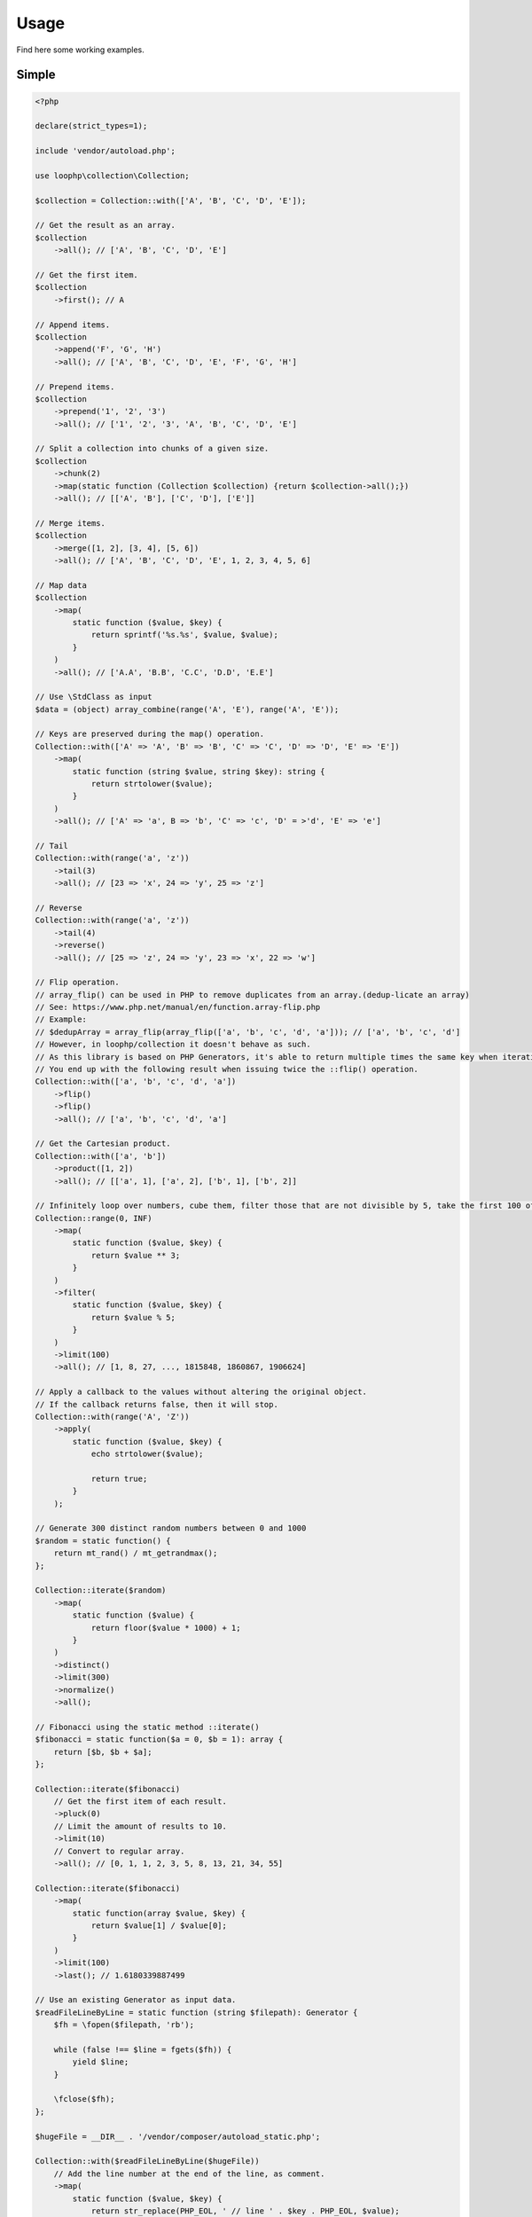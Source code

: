 Usage
=====

Find here some working examples.

Simple
-------

.. code-block:: php

    <?php

    declare(strict_types=1);

    include 'vendor/autoload.php';

    use loophp\collection\Collection;

    $collection = Collection::with(['A', 'B', 'C', 'D', 'E']);

    // Get the result as an array.
    $collection
        ->all(); // ['A', 'B', 'C', 'D', 'E']

    // Get the first item.
    $collection
        ->first(); // A

    // Append items.
    $collection
        ->append('F', 'G', 'H')
        ->all(); // ['A', 'B', 'C', 'D', 'E', 'F', 'G', 'H']

    // Prepend items.
    $collection
        ->prepend('1', '2', '3')
        ->all(); // ['1', '2', '3', 'A', 'B', 'C', 'D', 'E']

    // Split a collection into chunks of a given size.
    $collection
        ->chunk(2)
        ->map(static function (Collection $collection) {return $collection->all();})
        ->all(); // [['A', 'B'], ['C', 'D'], ['E']]

    // Merge items.
    $collection
        ->merge([1, 2], [3, 4], [5, 6])
        ->all(); // ['A', 'B', 'C', 'D', 'E', 1, 2, 3, 4, 5, 6]

    // Map data
    $collection
        ->map(
            static function ($value, $key) {
                return sprintf('%s.%s', $value, $value);
            }
        )
        ->all(); // ['A.A', 'B.B', 'C.C', 'D.D', 'E.E']

    // Use \StdClass as input
    $data = (object) array_combine(range('A', 'E'), range('A', 'E'));

    // Keys are preserved during the map() operation.
    Collection::with(['A' => 'A', 'B' => 'B', 'C' => 'C', 'D' => 'D', 'E' => 'E'])
        ->map(
            static function (string $value, string $key): string {
                return strtolower($value);
            }
        )
        ->all(); // ['A' => 'a', B => 'b', 'C' => 'c', 'D' = >'d', 'E' => 'e']

    // Tail
    Collection::with(range('a', 'z'))
        ->tail(3)
        ->all(); // [23 => 'x', 24 => 'y', 25 => 'z']

    // Reverse
    Collection::with(range('a', 'z'))
        ->tail(4)
        ->reverse()
        ->all(); // [25 => 'z', 24 => 'y', 23 => 'x', 22 => 'w']

    // Flip operation.
    // array_flip() can be used in PHP to remove duplicates from an array.(dedup-licate an array)
    // See: https://www.php.net/manual/en/function.array-flip.php
    // Example:
    // $dedupArray = array_flip(array_flip(['a', 'b', 'c', 'd', 'a'])); // ['a', 'b', 'c', 'd']
    // However, in loophp/collection it doesn't behave as such.
    // As this library is based on PHP Generators, it's able to return multiple times the same key when iterating.
    // You end up with the following result when issuing twice the ::flip() operation.
    Collection::with(['a', 'b', 'c', 'd', 'a'])
        ->flip()
        ->flip()
        ->all(); // ['a', 'b', 'c', 'd', 'a']

    // Get the Cartesian product.
    Collection::with(['a', 'b'])
        ->product([1, 2])
        ->all(); // [['a', 1], ['a', 2], ['b', 1], ['b', 2]]

    // Infinitely loop over numbers, cube them, filter those that are not divisible by 5, take the first 100 of them.
    Collection::range(0, INF)
        ->map(
            static function ($value, $key) {
                return $value ** 3;
            }
        )
        ->filter(
            static function ($value, $key) {
                return $value % 5;
            }
        )
        ->limit(100)
        ->all(); // [1, 8, 27, ..., 1815848, 1860867, 1906624]

    // Apply a callback to the values without altering the original object.
    // If the callback returns false, then it will stop.
    Collection::with(range('A', 'Z'))
        ->apply(
            static function ($value, $key) {
                echo strtolower($value);

                return true;
            }
        );

    // Generate 300 distinct random numbers between 0 and 1000
    $random = static function() {
        return mt_rand() / mt_getrandmax();
    };

    Collection::iterate($random)
        ->map(
            static function ($value) {
                return floor($value * 1000) + 1;
            }
        )
        ->distinct()
        ->limit(300)
        ->normalize()
        ->all();

    // Fibonacci using the static method ::iterate()
    $fibonacci = static function($a = 0, $b = 1): array {
        return [$b, $b + $a];
    };

    Collection::iterate($fibonacci)
        // Get the first item of each result.
        ->pluck(0)
        // Limit the amount of results to 10.
        ->limit(10)
        // Convert to regular array.
        ->all(); // [0, 1, 1, 2, 3, 5, 8, 13, 21, 34, 55]

    Collection::iterate($fibonacci)
        ->map(
            static function(array $value, $key) {
                return $value[1] / $value[0];
            }
        )
        ->limit(100)
        ->last(); // 1.6180339887499

    // Use an existing Generator as input data.
    $readFileLineByLine = static function (string $filepath): Generator {
        $fh = \fopen($filepath, 'rb');

        while (false !== $line = fgets($fh)) {
            yield $line;
        }

        \fclose($fh);
    };

    $hugeFile = __DIR__ . '/vendor/composer/autoload_static.php';

    Collection::with($readFileLineByLine($hugeFile))
        // Add the line number at the end of the line, as comment.
        ->map(
            static function ($value, $key) {
                return str_replace(PHP_EOL, ' // line ' . $key . PHP_EOL, $value);
            }
        )
        // Find public static fields or methods among the results.
        ->filter(
            static function ($value, $key) {
                return false !== strpos(trim($value), 'public static');
            }
        )
        // Skip the first result.
        ->skip(1)
        // Limit to 3 results only.
        ->limit(3)
        // Implode into a string.
        ->implode();

    // Load a string
    $string = 'Lorem ipsum dolor sit amet, consectetur adipiscing elit.
      Quisque feugiat tincidunt sodales.
      Donec ut laoreet lectus, quis mollis nisl.
      Aliquam maximus, orci vel placerat dapibus, libero erat aliquet nibh, nec imperdiet felis dui quis est.
      Vestibulum non ante sit amet neque tincidunt porta et sit amet neque.
      In a tempor ipsum. Duis scelerisque libero sit amet enim pretium pulvinar.
      Duis vitae lorem convallis, egestas mauris at, sollicitudin sem.
      Fusce molestie rutrum faucibus.';

    // By default will have the same behavior as str_split().
    Collection::with($string)
        ->explode(' ')
        ->count(); // 71

    // Or add a separator if needed, same behavior as explode().
    Collection::with($string, ',')
      ->count(); // 9

    // The Collatz conjecture (https://en.wikipedia.org/wiki/Collatz_conjecture)
    $collatz = static function (int $value): int
    {
        return 0 === $value % 2 ?
            $value / 2:
            $value * 3 + 1;
    };

    Collection::iterate($collatz, 10)
        ->until(static function ($number): bool {
            return 1 === $number;
        })
        ->all(); // [5, 16, 8, 4, 2, 1]

    // Regular values normalization.
    Collection::with([0, 2, 4, 6, 8, 10])
        ->scale(0, 10)
        ->all(); // [0, 0.2, 0.4, 0.6, 0.8, 1]

    // Logarithmic values normalization.
    Collection::with([0, 2, 4, 6, 8, 10])
        ->scale(0, 10, 5, 15, 3)
        ->all(); // [5, 8.01, 11.02, 12.78, 14.03, 15]

    // Fun with function convergence.
    // Iterator over the function: f(x) = r * x * (1-x)
    // Change that parameter $r to see different behavior.
    // More on this: https://en.wikipedia.org/wiki/Logistic_map
    $function = static function ($x = .3, $r = 2) {
        return $r * $x * (1 - $x);
    };

    Collection::iterate($function)
        ->map(static function ($value) {return round($value,2);})
        ->limit(10)
        ->all(); // [0.42, 0.48, 0.49, 0.49, 0.5, 0.5, 0.5, 0.5, 0.5, 0.5]

    // Infinitely loop over a collection
    Collection::with(['A', 'B', 'C'])
        ->loop();

    // Traverse the collection using windows of a given size.
    Collection::with(range('a', 'z'))
        ->window(3)
        ->all(); // [['a', 'b', 'c'], ['b', 'c', 'd'], ['c', 'd', 'e'], ...]

    // Traverse the collection using windows of a given size.
    Collection::with(range('a', 'z'))
        ->window(4, 2)
        ->all(); // [['a', 'b', 'c', 'd'], ['b', 'c'], ['c', 'd', 'e', 'f'], ['d', 'e'], ...]

    Collection::with(range('a', 'd'))
        ->wrap()
        ->all(); // [['a'], ['b'], ['c'], ['d']]

    Collection::with([['a'], ['b'], ['c'], ['d']])
        ->unwrap()
        ->all(); // ['a', 'b', 'c', 'd']

Advanced
--------

Manipulate keys and values
~~~~~~~~~~~~~~~~~~~~~~~~~~

This example show the power of a lazy library and highlight also how to use
it in a wrong way.

Unlike regular PHP arrays where there can only be one key of type int or
string, a lazy library can have multiple times the same keys and they can
be of any type !

.. code-block:: bash

    // This following example is perfectly valid, despite that having array for keys
    // in a regular PHP arrays is impossible.
    $input = static function () {
        yield ['a'] => 'a';
        yield ['b'] => 'b';
        yield ['c'] => 'c';
    };
    Collection::fromIterable($input());

A lazy collection library can also have multiple times the same key.

Here we are going to make a frequency analysis on the text and see the
result. We can see that some data are missing, why ?

.. code-block:: bash

    $string = 'aaaaabbbbcccddddeeeee';

    $collection = Collection::with($string)
        // Run the frequency analysis tool.
        ->frequency()
        // Convert to regular array.
        ->all(); // [5 => 'e', 4 => 'd', 3 => 'c']

The reason that the frequency analysis for letters 'a' and 'b' are missing
is because when you call the method ->all(), the collection converts the
lazy collection into a regular PHP array, and PHP doesn't allow having
multiple time the same key, so it overrides the previous data and there are
missing information in the resulting array.

In order to circumvent this, you can either wrap the final result or
normalize it.
A better way would be to not convert this into an array and use the lazy
collection as an iterator.

Wrapping the result will wrap each result into a PHP array.
Normalizing the result will replace keys with a numerical index, but then
you might lose some information then.

It's up to you to decide which one you want to use.

.. code-block:: bash

    $collection = Collection::with($string)
        // Run the frequency analysis tool.
        ->frequency()
        // Wrap each result into an array.
        ->wrap()
        // Convert to regular array.
        ->all();
    /**
     * [
     *   [5 => 'a'],
     *   [4 => 'b'],
     *   [3 => 'c'],
     *   [4 => 'd'],
     *   [5 => 'e'],
     * ]
     */

Manipulate strings
~~~~~~~~~~~~~~~~~~

.. code-block:: bash

    <?php

    declare(strict_types=1);

    include 'vendor/autoload.php';

    use loophp\collection\Collection;

    $string = 'Lorem ipsum dolor sit amet, consectetur adipiscing elit.
          Quisque feugiat tincidunt sodales.
          Donec ut laoreet lectus, quis mollis nisl.
          Aliquam maximus, orci vel placerat dapibus, libero erat aliquet nibh, nec imperdiet felis dui quis est.
          Vestibulum non ante sit amet neque tincidunt porta et sit amet neque.
          In a tempor ipsum. Duis scelerisque libero sit amet enim pretium pulvinar.
          Duis vitae lorem convallis, egestas mauris at, sollicitudin sem.
          Fusce molestie rutrum faucibus.';

    // By default will have the same behavior as str_split().
    Collection::with($string)
        ->explode(' ')
        ->count(); // 71

    // Or add a separator if needed, same behavior as explode().
    Collection::with($string, ',')
        ->count(); // 9


Random number generation
~~~~~~~~~~~~~~~~~~~~~~~~

.. code-block:: bash

    <?php

    declare(strict_types=1);

    include 'vendor/autoload.php';

    use loophp\collection\Collection;

    // Generate 300 distinct random numbers between 0 and 1000
    $random = static function() {
        return mt_rand() / mt_getrandmax();
    };

    $random_numbers = Collection::iterate($random)
        ->map(
            static function ($value) {
                return floor($value * 1000) + 1;
            }
        )
        ->distinct()
        ->limit(300)
        ->normalize()
        ->all();

    print_r($random_numbers);

Approximate the number e
~~~~~~~~~~~~~~~~~~~~~~~~

.. code-block:: bash

    <?php

    declare(strict_types=1);

    include 'vendor/autoload.php';

    use loophp\collection\Collection;

    $multiplication = static function ($value1, $value2) {
        return $value1 * $value2;
    };

    $addition = static function ($value1, $value2) {
        return $value1 + $value2;
    };

    $fact = static function (int $number) use ($multiplication) {
        return Collection::range(1, $number + 1)
            ->reduce(
                $multiplication,
                1
            );
    };

    $e = static function (int $value) use ($fact): float {
        return $value / $fact($value);
    };

    $number_e_approximation = Collection::times(PHP_INT_MAX, $e)
        ->until(static function (float $value): bool {return $value < 10 ** -12;})
        ->reduce($addition);

    var_dump($number_e_approximation); // 2.718281828459

Approximate the number Pi
~~~~~~~~~~~~~~~~~~~~~~~~~

.. code-block:: php

    <?php

    declare(strict_types=1);

    include 'vendor/autoload.php';

    use loophp\collection\Collection;

    $monteCarloMethod = static function (array $out = [], $in = 0, $total = 1) {
        $randomNumber1 = mt_rand(0, mt_getrandmax() - 1) / mt_getrandmax();
        $randomNumber2 = mt_rand(0, mt_getrandmax() - 1) / mt_getrandmax();

        if (1 >= (($randomNumber1 ** 2) + ($randomNumber2 ** 2))) {
            ++$in;
        }

        return [[$in, ++$total], $in, $total];
    };

    $precision = new class() {

        /**
         * @var array
         */
        private $state;

        /**
         * @var float
         */
        private $precision;

        /**
         * @var int
         */
        private $row;

        /**
         * Precision constructor.
         *
         * @param float $precision
         * @param int $row
         */
        public function __construct(float $precision = 10 ** -5, int $row = 20)
        {
            $this->precision = $precision;
            $this->row = $row;
            $this->state = [
                'prev' => null,
                'found' => 0,
            ];
        }

        /**
         * @param float $value
         *
         * @return bool
         */
        public function __invoke(float $value): bool
        {
            if (null === $this->state['prev']) {
                $this->state['prev'] = $value;
                $this->state['found'] = 0;

                return false;
            }

            if ($value === $this->state['prev']) {
                $this->state['found'] = 0;

                return false;
            }

            if (abs($value - $this->state['prev']) <= $this->precision) {
                ++$this->state['found'];

                return false;
            }

            if ($this->state['found'] >= $this->row) {
                $this->state['found'] = 0;

                return true;
            }

            $this->state['prev'] = $value;
            $this->state['found'] = 0;

            return false;
        }
    };

    $pi_approximation = Collection::iterate($monteCarloMethod)
        ->map(
            static function (array $value) {
                return 4 * $value[0] / $value[1];
            }
        )
        ->nth(50)
        ->until($precision)
        ->last()
        ->all();

    print_r($pi_approximation);

Prime numbers
~~~~~~~~~~~~~

.. code-block:: php

    <?php

    /**
     * Run this code with: "php -n <file.php>" to make sure no configuration will be used
     * so xdebug will not be used either.
     */

    declare(strict_types=1);

    include __DIR__ . '/vendor/autoload.php';

    use loophp\collection\Collection;

    function primesGenerator(Iterator $iterator): Generator
    {
        yield $primeNumber = $iterator->current();

        $iterator = new \CallbackFilterIterator(
            $iterator,
            fn(int $a): bool => $a % $primeNumber !== 0
        );

        $iterator->next();

        return $iterator->valid() ?
            yield from primesGenerator($iterator):
            null;
    }

    function integerGenerator(int $init = 1, callable $succ): Generator
    {
        yield $init;

        return yield from integerGenerator($succ($init), $succ);
    }

    $primes = primesGenerator(integerGenerator(2, fn(int $n): int => $n + 1));

    $limit = 1000000;

    // Create a lazy collection of Prime numbers from 2 to infinity.
    $lazyPrimeNumbersCollection = Collection::fromIterable(
        primesGenerator(
            integerGenerator(2, static fn ($n) => $n + 1)
        )
    );

    // Print out the first 1 million of prime numbers.
    foreach ($lazyPrimeNumbersCollection->limit($limit) as $prime) {
        var_dump($prime);
    }

    // Create a lazy collection of Prime numbers from 2 to infinity.
    $lazyPrimeNumbersCollection = Collection::fromIterable(
        primesGenerator(
            integerGenerator(2, static fn ($n) => $n + 1)
        )
    );

    // Find out the Twin Prime numbers by filtering out unwanted values.
    $lazyTwinPrimeNumbersCollection = Collection::fromIterable($lazyPrimeNumbersCollection)
        ->zip($lazyPrimeNumbersCollection->tail())
        ->filter(static fn (array $chunk): bool => 2 === $chunk[1] - $chunk[0]);

    foreach ($lazyTwinPrimeNumbersCollection->limit($limit) as $prime) {
        var_dump($prime);
    }


Text analysis
~~~~~~~~~~~~~

.. code-block:: php

    <?php

    declare(strict_types=1);

    include __DIR__ . '/vendor/autoload.php';

    use loophp\collection\Collection;

    $collection = Collection::with(file_get_contents('http://loripsum.net/api'))
        // Filter out some characters.
        ->filter(
            static function ($item, $key): bool {
                return (bool) preg_match('/^[a-zA-Z]+$/', $item);
            }
        )
        // Lowercase each character.
        ->map(static function (string $letter): string {
            return mb_strtolower($letter);
        })
        // Run the frequency tool.
        ->frequency()
        // Flip keys and values.
        ->flip()
        // Sort values.
        ->sort()
        // Convert to array.
        ->all();

    print_r($collection);

Random number distribution
~~~~~~~~~~~~~~~~~~~~~~~~~~

.. code-block:: php

    <?php

    declare(strict_types=1);

    include 'vendor/autoload.php';

    use loophp\collection\Collection;
    use loophp\collection\Contract\Operation\Sortable;

    $min = 0;
    $max = 1000;
    $groups = 100;

    $randomGenerator = static function () use ($min, $max): int {
        return random_int($min, $max);
    };

    $distribution = Collection::iterate($randomGenerator)
        ->limit($max * $max)
        ->associate(
            static function ($key, $value) use ($max, $groups): string {
                for ($i = 0; ($max / $groups) > $i; ++$i) {
                    if ($i * $groups <= $value && ($i + 1) * $groups >= $value) {
                        return sprintf('%s <= x <= %s', $i * $groups, ($i + 1) * $groups);
                    }
                }
            }
        )
        ->group()
        ->map(
            static function ($value): int {
                return \count($value);
            }
        )
        ->sort(
            Sortable::BY_KEYS,
            static function (array $left, array $right): int {
                [$left_min_limit] = explode(' ', $left);
                [$right_min_limit] = explode(' ', $right);

                return $left_min_limit <=> $right_min_limit;
            }
        );

    /*
    Array
    (
        [0 <= x <= 100] => 101086
        [100 <= x <= 200] => 100144
        [200 <= x <= 300] => 99408
        [300 <= x <= 400] => 100079
        [400 <= x <= 500] => 99514
        [500 <= x <= 600] => 100227
        [600 <= x <= 700] => 99983
        [700 <= x <= 800] => 99942
        [800 <= x <= 900] => 99429
        [900 <= x <= 1000] => 100188
    )
    */

Parse git log
~~~~~~~~~~~~~

.. code-block:: php

    <?php

    declare(strict_types=1);

    include 'vendor/autoload.php';

    use loophp\collection\Collection;
    use loophp\collection\Contract\Collection as CollectionInterface;

    $commandStream = static function (string $command): Generator {
        $fh = popen($command, 'r');

        while (false !== $line = fgets($fh)) {
            yield $line;
        }

        fclose($fh);
    };

    $buildIfThenElseCallbacks = static function (string $lineStart): array {
        return [
            static function ($line) use ($lineStart): bool {
                return \is_string($line) && 0 === mb_strpos($line, $lineStart);
            },
            static function ($line) use ($lineStart): array {
                [, $line] = explode($lineStart, $line);

                return [
                    sprintf(
                        '%s:%s',
                        mb_strtolower(str_replace(':', '', $lineStart)),
                        trim($line)
                    ),
                ];
            },
        ];
    };

    $c = Collection::fromIterable($commandStream('git log'))
        ->map(
            static function (string $value): string {
                return trim($value);
            }
        )
        ->compact('', ' ', "\n")
        ->ifThenElse(...$buildIfThenElseCallbacks('commit'))
        ->ifThenElse(...$buildIfThenElseCallbacks('Date:'))
        ->ifThenElse(...$buildIfThenElseCallbacks('Author:'))
        ->ifThenElse(...$buildIfThenElseCallbacks('Merge:'))
        ->ifThenElse(...$buildIfThenElseCallbacks('Signed-off-by:'))
        ->split(
            static function ($value): bool {
                return \is_array($value) ?
                    (1 === preg_match('/^commit:\b[0-9a-f]{5,40}\b/', $value[0])) :
                    false;
            }
        )
        ->map(
            static function (array $value): CollectionInterface {
                return Collection::fromIterable($value);
            }
        )
        ->map(
            static function (CollectionInterface $collection): CollectionInterface {
                return $collection
                    ->group(
                        static function ($value): ?string {
                            return \is_array($value) ? 'headers' : null;
                        }
                    )
                    ->group(
                        static function ($value): ?string {
                            return \is_string($value) ? 'log' : null;
                        }
                    )
                    ->ifThenElse(
                        static function ($value, $key): bool {
                            return 'headers' === $key;
                        },
                        static function ($value, $key): array {
                            return Collection::fromIterable($value)
                                ->unwrap()
                                ->associate(
                                    static function ($key, string $value): string {
                                        [$key, $line] = explode(':', $value, 2);

                                        return $key;
                                    },
                                    static function ($key, string $value): string {
                                        [$key, $line] = explode(':', $value, 2);

                                        return trim($line);
                                    }
                                )
                                ->all();
                        }
                    );
            }
        )
        ->map(
            static function (CollectionInterface $collection): CollectionInterface {
                return $collection
                    ->flatten()
                    ->group(
                        static function ($value, $key): ?string {
                            if (is_numeric($key)) {
                                return 'log';
                            }

                            return null;
                        }
                    );
            }
        )
        ->map(
            static function (CollectionInterface $collection): array {
                return $collection->all();
            }
        )
        ->limit(52);

    print_r($c->all());

Collatz conjecture
~~~~~~~~~~~~~~~~~~

.. code-block:: php

    <?php

    declare(strict_types=1);

    include 'vendor/autoload.php';

    use loophp\collection\Collection;

    // The Collatz conjecture (https://en.wikipedia.org/wiki/Collatz_conjecture)
    function collatz(int $initial): Generator
    {
        yield $initial;

        return yield from collatz(
            0 === $initial % 2 ?
                $initial / 2:
                $initial * 3 + 1
        );
    };

    $c = Collection::fromIterable(collatz(25))
        ->normalize()
        ->until(fn(int $number): bool => 1 === $number)
        ->all(); // [25, 76, 38, 19, 58, 29, 88, 44, 22, 11, 34, 17, 52, 26, 13, 40, 20, 10, 5, 16, 8, 4, 2, 1]

                            return null;
                        }
                    );
            }
        )
        ->map(
            static function (CollectionInterface $collection): array {
                return $collection->all();
            }
        )
        ->limit(52);

    print_r($c->all());